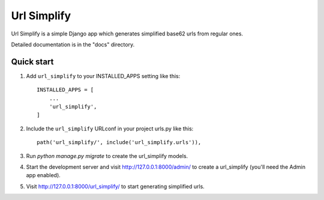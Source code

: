 ============
Url Simplify
============

.. image:: https://badge.fury.io/py/django-url-simplify.svg
    :target: https://badge.fury.io/py/django-url-simplify

Url Simplify is a simple Django app which generates simplified base62 urls
from regular ones.

Detailed documentation is in the "docs" directory.

Quick start
-----------

1. Add ``url_simplify`` to your INSTALLED_APPS setting like this::

    INSTALLED_APPS = [
        ...
        'url_simplify',
    ]

2. Include the ``url_simplify`` URLconf in your project urls.py like this::

    path('url_simplify/', include('url_simplify.urls')),

3. Run `python manage.py migrate` to create the url_simplify models.

4. Start the development server and visit http://127.0.0.1:8000/admin/
   to create a url_simplify (you'll need the Admin app enabled).

5. Visit http://127.0.0.1:8000/url_simplify/ to start generating simplified urls.
